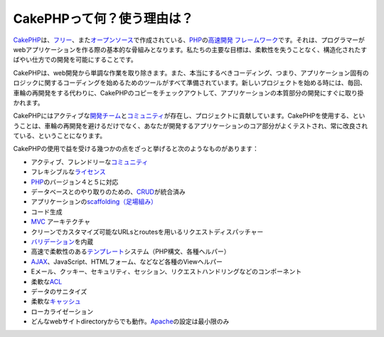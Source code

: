CakePHPって何？使う理由は？
###########################

`CakePHP <https://cakephp.org/>`_\ は、\ `フリー <http://ja.wikipedia.org/wiki/MIT_License>`_\ 、また\ `オープンソース <http://ja.wikipedia.org/wiki/%E3%82%AA%E3%83%BC%E3%83%97%E3%83%B3%E3%82%BD%E3%83%BC%E3%82%B9>`_\ で作成されている、\ `PHP <http://www.php.net/>`_\ の\ `高速開発 <https://en.wikipedia.org/wiki/Rapid_application_development>`_
`フレームワーク <http://ja.wikipedia.org/wiki/%E3%82%A2%E3%83%97%E3%83%AA%E3%82%B1%E3%83%BC%E3%82%B7%E3%83%A7%E3%83%B3%E3%83%95%E3%83%AC%E3%83%BC%E3%83%A0%E3%83%AF%E3%83%BC%E3%82%AF>`_\ です。それは、プログラマーがwebアプリケーションを作る際の基本的な骨組みとなります。私たちの主要な目標は、柔軟性を失うことなく、構造化されたすばやい仕方での開発を可能にすることです。

CakePHPは、web開発から単調な作業を取り除きます。また、本当にするべきコーディング、つまり、アプリケーション固有のロジックに関するコーディングを始めるためのツールがすべて準備されています。新しいプロジェクトを始める時には、毎回、車輪の再開発をする代わりに、CakePHPのコピーをチェックアウトして、アプリケーションの本質部分の開発にすぐに取り掛かれます。

CakePHPにはアクティブな\ `開発チーム <http://cakephp.lighthouseapp.com/contributors>`_\ と\ `コミュニティ <https://cakephp.org/feeds>`_\ が存在し、プロジェクトに貢献しています。CakePHPを使用する、ということは、車輪の再開発を避けるだけでなく、あなたが開発するアプリケーションのコア部分がよくテストされ、常に改良されている、ということになります。

CakePHPの使用で益を受ける幾つかの点をざっと挙げると次のようなものがあります：

-  アクティブ、フレンドリーな\ `コミュニティ <https://cakephp.org/feeds>`_
-  フレキシブルな\ `ライセンス <http://ja.wikipedia.org/wiki/MIT_License>`_
-  `PHP <http://www.php.net/>`_\ のバージョン４と５に対応
-  データベースとのやり取りのための、\ `CRUD <http://ja.wikipedia.org/wiki/CRUD>`_\ が統合済み
-  アプリケーションの\ `scaffolding（足場組み） <https://en.wikipedia.org/wiki/Scaffold_%28programming%29>`_
-  コード生成
-  `MVC <https://en.wikipedia.org/wiki/Model-view-controller>`_
   アーキテクチャ
-  クリーンでカスタマイズ可能なURLsとroutesを用いるリクエストディスパッチャー
-  `バリデーション <https://en.wikipedia.org/wiki/Data_validation>`_\ を内蔵
-  高速で柔軟性のある\ `テンプレート <http://ja.wikipedia.org/wiki/Web_template_system>`_\ システム（PHP構文、各種ヘルパー）
-  `AJAX <http://ja.wikipedia.org/wiki/Ajax>`_\ 、JavaScript、HTMLフォーム、などなど各種のViewヘルパー
-  Eメール、クッキー、セキュリティ、セッション、リクエストハンドリングなどのコンポーネント
-  柔軟な\ `ACL <http://ja.wikipedia.org/wiki/%E3%82%A2%E3%82%AF%E3%82%BB%E3%82%B9%E5%88%B6%E5%BE%A1%E3%83%AA%E3%82%B9%E3%83%88>`_
-  データのサニタイズ
-  柔軟な\ `キャッシュ <https://en.wikipedia.org/wiki/Web_cache>`_
-  ローカライゼーション
-  どんなwebサイトdirectoryからでも動作。\ `Apache <http://httpd.apache.org/>`_\ の設定は最小限のみ

